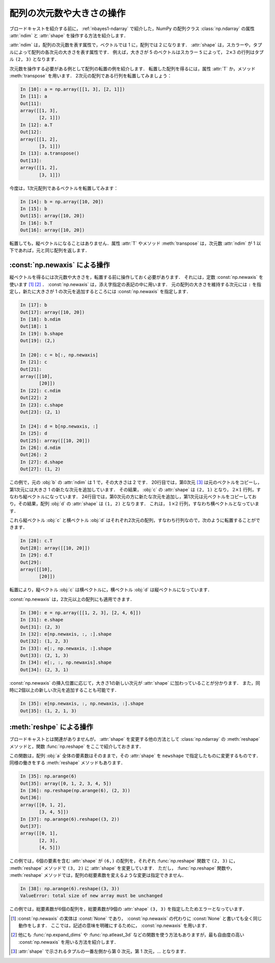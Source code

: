 .. index:: ! ndarray; shape, ! ndarray; ndim

.. _nbayes2-shape:

配列の次元数や大きさの操作
==========================

ブロードキャストを紹介する前に， :ref:`nbayes1-ndarray` で紹介した，NumPy の配列クラス :class:`np.ndarray` の属性 :attr:`ndim` と :attr:`shape` を操作する方法を紹介します．

:attr:`ndim` は，配列の次元数を表す属性で，ベクトルでは 1 に，配列では 2 になります．
:attr:`shape` は，スカラーや，タプルによって配列の各次元の大きさを表す属性です．
例えば，大きさが 5 のベクトルはスカラー ``5`` によって， :math:`2 \times 3` の行列はタプル ``(2, 3)`` となります．

.. index:: transpose

次元数を操作する必要がある例として配列の転置の例を紹介します．
転置した配列を得るには，属性 :attr:`T` か，メソッド :meth:`transpose` を用います．
2次元の配列である行列を転置してみましょう：

.. code-block:: ipython

    In [10]: a = np.array([[1, 3], [2, 1]])
    In [11]: a
    Out[11]:
    array([[1, 3],
           [2, 1]])
    In [12]: a.T
    Out[12]:
    array([[1, 2],
           [3, 1]])
    In [13]: a.transpose()
    Out[13]:
    array([[1, 2],
           [3, 1]])

今度は，1次元配列であるベクトルを転置してみます：

.. code-block:: ipython

    In [14]: b = np.array([10, 20])
    In [15]: b
    Out[15]: array([10, 20])
    In [16]: b.T
    Out[16]: array([10, 20])

転置しても，縦ベクトルになることはありません．属性 :attr:`T` やメソッド :meth:`transpose` は，次元数 :attr:`ndim` が 1 以下であれば，元と同じ配列を返します．

.. index:: np.newaxis, newaxis

.. _nbayes2-shape-newaxis:

:const:`np.newaxis` による操作
------------------------------

縦ベクトルを得るには次元数や大きさを，転置する前に操作しておく必要があります．
それには，定数 :const:`np.newaxis` を使います [1]_ [2]_ ．
:const:`np.newaxis` は，添え字指定の表記の中に用います．
元の配列の大きさを維持する次元には ``:`` を指定し，新たに大きさが 1 の次元を追加するところには :const:`np.newaxis` を指定します．

.. code-block:: ipython

    In [17]: b
    Out[17]: array([10, 20])
    In [18]: b.ndim
    Out[18]: 1
    In [19]: b.shape
    Out[19]: (2,)

    In [20]: c = b[:, np.newaxis]
    In [21]: c
    Out[21]:
    array([[10],
           [20]])
    In [22]: c.ndim
    Out[22]: 2
    In [23]: c.shape
    Out[23]: (2, 1)

    In [24]: d = b[np.newaxis, :]
    In [25]: d
    Out[25]: array([[10, 20]])
    In [26]: d.ndim
    Out[26]: 2
    In [27]: d.shape
    Out[27]: (1, 2)

この例で，元の :obj:`b` の :attr:`ndim` は 1 で，その大きさは 2 です．
20行目では，第0次元 [3]_ は元のベクトルをコピーし，第1次元には大きさ 1 の新たな次元を追加しています．
その結果， :obj:`c` の :attr:`shape` は ``(2, 1)`` となり， :math:`2 \times 1` 行列，すなわち縦ベクトルになっています．
24行目では，第0次元の方に新たな次元を追加し，第1次元は元ベクトルをコピーしており，その結果，配列 :obj:`d` の :attr:`shape` は ``(1, 2)`` となります．
これは， :math:`1 \times 2` 行列，すなわち横ベクトルとなっています．

これら縦ベクトル :obj:`c` と横ベクトル :obj:`d` はそれぞれ2次元の配列，すなわち行列なので，次のように転置することができます．

.. code-block:: ipython

    In [28]: c.T
    Out[28]: array([[10, 20]])
    In [29]: d.T
    Out[29]:
    array([[10],
           [20]])

転置により，縦ベクトル :obj:`c` は横ベクトルに，横ベクトル :obj:`d` は縦ベクトルになっています．

:const:`np.newaxis` は，2次元以上の配列にも適用できます．

.. code-block:: ipython

    In [30]: e = np.array([[1, 2, 3], [2, 4, 6]])
    In [31]: e.shape
    Out[31]: (2, 3)
    In [32]: e[np.newaxis, :, :].shape
    Out[32]: (1, 2, 3)
    In [33]: e[:, np.newaxis, :].shape
    Out[33]: (2, 1, 3)
    In [34]: e[:, :, np.newaxis].shape
    Out[34]: (2, 3, 1)

:const:`np.newaxis` の挿入位置に応じて，大きさ1の新しい次元が :attr:`shape` に加わっていることが分かります．
また，同時に2個以上の新しい次元を追加することも可能です．

.. code-block:: ipython

    In [35]: e[np.newaxis, :, np.newaxis, :].shape
    Out[35]: (1, 2, 1, 3)

.. index:: reshape

.. _nbayes2-shape-reshape:

:meth:`reshpe` による操作
-------------------------

ブロードキャストとは関連がありませんが， :attr:`shape` を変更する他の方法として :class:`np.ndarray` の :meth:`reshape` メソッドと，関数 :func:`np.reshape` をここで紹介しておきます．

.. function:: np.reshape(a, newshape)

    Gives a new shape to an array without changing its data.

この関数は，配列 :obj:`a` 全体の要素数はそのままで，その :attr:`shape` を ``newshape`` で指定したものに変更するものです．
同様の働きをする :meth:`reshape` メソッドもあります．

.. code-block:: ipython

    In [35]: np.arange(6)
    Out[35]: array([0, 1, 2, 3, 4, 5])
    In [36]: np.reshape(np.arange(6), (2, 3))
    Out[36]:
    array([[0, 1, 2],
           [3, 4, 5]])
    In [37]: np.arange(6).reshape((3, 2))
    Out[37]:
    array([[0, 1],
           [2, 3],
           [4, 5]])

この例では，6個の要素を含む :attr:`shape` が ``(6,)`` の配列を，それぞれ :func:`np.reshape` 関数で ``(2, 3)`` に， :meth:`reshape` メソッドで  ``(3, 2)`` に :attr:`shape` を変更しています．
ただし， :func:`np.reshape` 関数や， :meth:`reshape` メソッドでは，配列の総要素数を変えるような変更は指定できません．

.. code-block:: ipython

    In [38]: np.arange(6).reshape((3, 3))
    ValueError: total size of new array must be unchanged

この例では，総要素数が6個の配列を，総要素数が9個の :attr:`shape` ``(3, 3)`` を指定したためエラーとなっています．

.. only:: not latex

   .. rubric:: 注釈

.. [1]
   :const:`np.newaxis` の実体は :const:`None` であり， :const:`np.newaxis` の代わりに :const:`None` と書いても全く同じ動作をします．
   ここでは，記述の意味を明確にするために， :const:`np.newaxis` を用います．

.. [2]
   他にも :func:`np.expand_dims` や :func:`np.atleast_3d` などの関数を使う方法もありますが，最も自由度の高い :const:`np.newaxis` を用いる方法を紹介します．

.. [3]
   :attr:`shape` で示されるタプルの一番左側から第 0 次元，第 1 次元，… となります．
